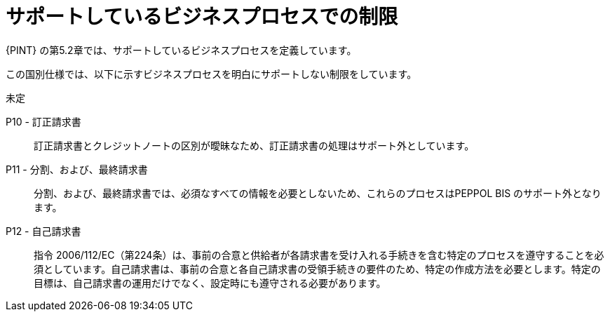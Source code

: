 
= サポートしているビジネスプロセスでの制限

{PINT} の第5.2章では、サポートしているビジネスプロセスを定義しています。

この国別仕様では、以下に示すビジネスプロセスを明白にサポートしない制限をしています。

未定

P10 - 訂正請求書::
訂正請求書とクレジットノートの区別が曖昧なため、訂正請求書の処理はサポート外としています。

P11 - 分割、および、最終請求書::
分割、および、最終請求書では、必須なすべての情報を必要としないため、これらのプロセスはPEPPOL BIS のサポート外となります。

P12 - 自己請求書:: 指令 2006/112/EC（第224条）は、事前の合意と供給者が各請求書を受け入れる手続きを含む特定のプロセスを遵守することを必須としています。自己請求書は、事前の合意と各自己請求書の受領手続きの要件のため、特定の作成方法を必要とします。特定の目標は、自己請求書の運用だけでなく、設定時にも遵守される必要があります。
